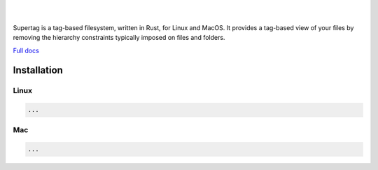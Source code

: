 .. image:: https://raw.githubusercontent.com/amoffat/supertag/master/logo/logo.gif
    :target: https://amoffat.github.com/supertag
    :alt: Logo

|

.. image:: https://img.shields.io/travis/amoffat/supertag/master.svg?style=flat-square
    :target: https://travis-ci.org/amoffat/supertag
    :alt: Build Status

|

Supertag is a tag-based filesystem, written in Rust, for Linux and MacOS. It provides a tag-based view of your files by
removing the hierarchy constraints typically imposed on files and folders.

.. image:: https://raw.githubusercontent.com/amoffat/supertag/master/images/intersection-opt.gif
    :alt: Intersection

`Full docs <https://amoffat.github.io/supertag/>`_

Installation
============

Linux
-----

.. code-block:: bash

    ...

Mac
---

.. code-block:: bash

    ...
